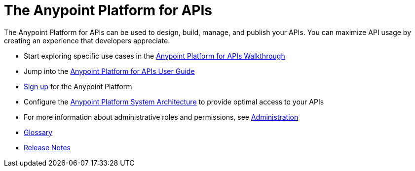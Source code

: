 = The Anypoint Platform for APIs
:keywords: api, walkthrough, user guide, glossary, release notes

The Anypoint Platform for APIs can be used to design, build, manage, and publish your APIs. You can maximize API usage by creating an experience that developers appreciate.

* Start exploring specific use cases in the link:/anypoint-platform-for-apis/anypoint-platform-for-apis-walkthrough[Anypoint Platform for APIs Walkthrough]
* Jump into the link:/anypoint-platform-for-apis/anypoint-platform-for-apis-user-guide[Anypoint Platform for APIs User Guide]

* link:https://anypoint.mulesoft.com/apiplatform[Sign up] for the Anypoint Platform

* Configure the link:/anypoint-platform-for-apis/anypoint-platform-for-apis-system-architecture[Anypoint Platform System Architecture] to provide optimal access to your APIs

* For more information about administrative roles and permissions, see link:/anypoint-platform-for-apis/anypoint-platform-for-apis-administration[Administration]

* link:/anypoint-platform-for-apis/anypoint-platform-for-apis-glossary[Glossary]

* link:/release-notes/anypoint-platform-for-apis-release-notes[Release Notes]
